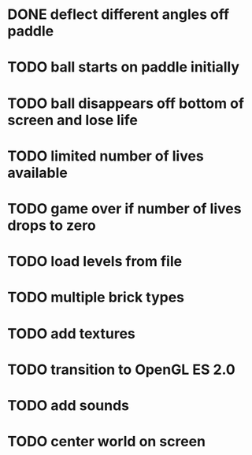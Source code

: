 * DONE deflect different angles off paddle
* TODO ball starts on paddle initially
* TODO ball disappears off bottom of screen and lose life
* TODO limited number of lives available
* TODO game over if number of lives drops to zero
* TODO load levels from file
* TODO multiple brick types
* TODO add textures
* TODO transition to OpenGL ES 2.0
* TODO add sounds
* TODO center world on screen
